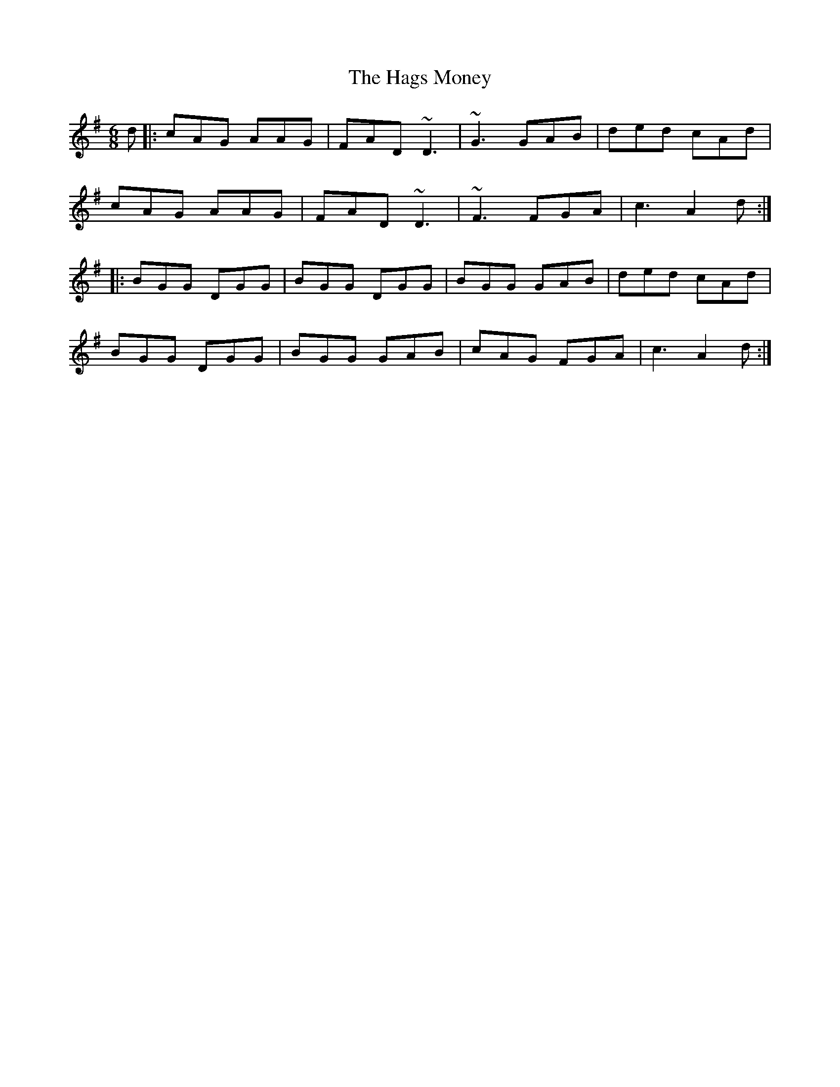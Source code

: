 X: 16486
T: Hags Money, The
R: jig
M: 6/8
K: Gmajor
d|:cAG AAG|FAD ~D3|~G3 GAB|ded cAd|
cAG AAG|FAD ~D3|~F3 FGA|c3 A2d:|
|:BGG DGG|BGG DGG|BGG GAB|ded cAd|
BGG DGG|BGG GAB|cAG FGA|c3 A2d:|

